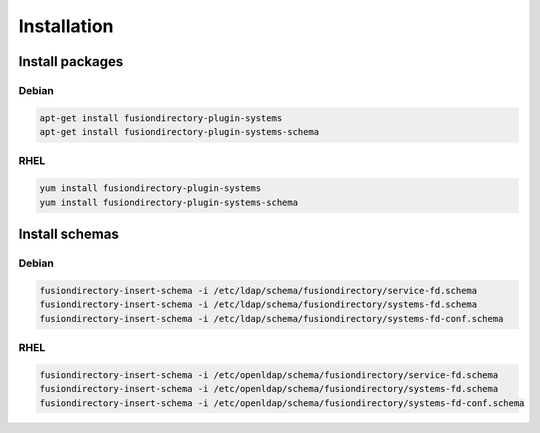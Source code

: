 Installation
============

Install packages
----------------

Debian
^^^^^^

.. code-block:: bash

   apt-get install fusiondirectory-plugin-systems
   apt-get install fusiondirectory-plugin-systems-schema

RHEL
^^^^

.. code-block:: bash

   yum install fusiondirectory-plugin-systems
   yum install fusiondirectory-plugin-systems-schema

Install schemas
---------------

Debian
^^^^^^

.. code-block:: bash

   fusiondirectory-insert-schema -i /etc/ldap/schema/fusiondirectory/service-fd.schema
   fusiondirectory-insert-schema -i /etc/ldap/schema/fusiondirectory/systems-fd.schema
   fusiondirectory-insert-schema -i /etc/ldap/schema/fusiondirectory/systems-fd-conf.schema

RHEL
^^^^

.. code-block:: bash

   fusiondirectory-insert-schema -i /etc/openldap/schema/fusiondirectory/service-fd.schema
   fusiondirectory-insert-schema -i /etc/openldap/schema/fusiondirectory/systems-fd.schema
   fusiondirectory-insert-schema -i /etc/openldap/schema/fusiondirectory/systems-fd-conf.schema
